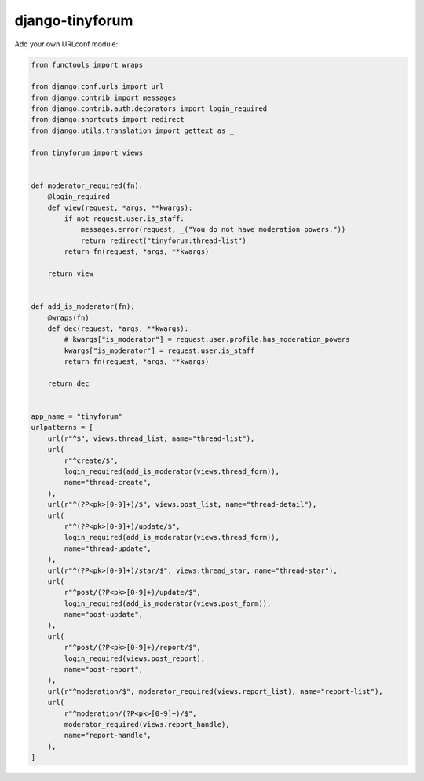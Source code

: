 ================
django-tinyforum
================

.. image:: https://travis-ci.org/matthiask/django-tinyforum.svg?branch=master
   :target: https://travis-ci.org/matthiask/django-tinyforum


Add your own URLconf module:

.. code-block:: python

    from functools import wraps

    from django.conf.urls import url
    from django.contrib import messages
    from django.contrib.auth.decorators import login_required
    from django.shortcuts import redirect
    from django.utils.translation import gettext as _

    from tinyforum import views


    def moderator_required(fn):
        @login_required
        def view(request, *args, **kwargs):
            if not request.user.is_staff:
                messages.error(request, _("You do not have moderation powers."))
                return redirect("tinyforum:thread-list")
            return fn(request, *args, **kwargs)

        return view


    def add_is_moderator(fn):
        @wraps(fn)
        def dec(request, *args, **kwargs):
            # kwargs["is_moderator"] = request.user.profile.has_moderation_powers
            kwargs["is_moderator"] = request.user.is_staff
            return fn(request, *args, **kwargs)

        return dec


    app_name = "tinyforum"
    urlpatterns = [
        url(r"^$", views.thread_list, name="thread-list"),
        url(
            r"^create/$",
            login_required(add_is_moderator(views.thread_form)),
            name="thread-create",
        ),
        url(r"^(?P<pk>[0-9]+)/$", views.post_list, name="thread-detail"),
        url(
            r"^(?P<pk>[0-9]+)/update/$",
            login_required(add_is_moderator(views.thread_form)),
            name="thread-update",
        ),
        url(r"^(?P<pk>[0-9]+)/star/$", views.thread_star, name="thread-star"),
        url(
            r"^post/(?P<pk>[0-9]+)/update/$",
            login_required(add_is_moderator(views.post_form)),
            name="post-update",
        ),
        url(
            r"^post/(?P<pk>[0-9]+)/report/$",
            login_required(views.post_report),
            name="post-report",
        ),
        url(r"^moderation/$", moderator_required(views.report_list), name="report-list"),
        url(
            r"^moderation/(?P<pk>[0-9]+)/$",
            moderator_required(views.report_handle),
            name="report-handle",
        ),
    ]
